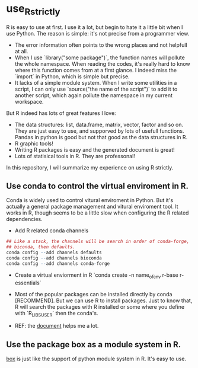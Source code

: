 * use_R_strictly

  R is easy to use at first. I use it a lot, but begin to hate it a
  little bit when I use Python. The reason is simple: it's not precise
  from a programmer view.
  - The error information often points to the wrong places and not
    helpfull at all.
  - When I use `library("some package")`, the function names will
    pollute the whole namespace. When reading the codes, it's really
    hard to know where this function comes from at a first glance.
    I indeed miss the `import` in Python, which is simple but precise.
  - It lacks of a simple module system. When I write some utilities in
    a script, I can only use `source("the name of the script")` to add
    it to another script, which again pollute the namespace in my
    current workspace.

  But R indeed has lots of great features I love:
  - The data structures: list, data.frame, matrix, vector, factor and
    so on. They are just easy to use, and supporved by lots of usefull
    functions. Pandas in python is good but not that good as the data
    structures in R.
  - R graphic tools!
  - Writing R packages is easy and the generated document is great!
  - Lots of statisical tools in R. They are professonal!
  

  In this repository, I will summarize my experience on using R
  strictly.

** Use conda to control the virtual enviroment in R.

   Conda is widely used to control vitural enviroment in Python. But
   it's actually a general package management and vitural enviroment
   tool. It works in R, though seems to be a little slow when
   configuring the R related dependencies.

   - Add R related conda channels
#+BEGIN_SRC R
## Like a stack, the channels will be search in order of conda-forge,
## biconda, then defaults.
conda config --add channels defaults
conda config --add channels bioconda
conda config --add channels conda-forge
#+END_SRC

   - Create a virtual enviorment in R
     `conda create -n name_of_env r-base r-essentials`

   - Most of the popular packages can be installed directly by conda
     [RECOMMEND]. But we can use R to install packages. Just to know
     that, R will search the packages with R installed or some where
     you define with `R_LIBS_USER` then the conda's.

   - REF: the [[https://community.rstudio.com/t/why-not-r-via-conda/9438][document]] helps me a lot.

** Use the package box as a module system in R.

[[https://github.com/klmr/box][box]] is just like the support of python module system in R. It's easy
to use.
   
